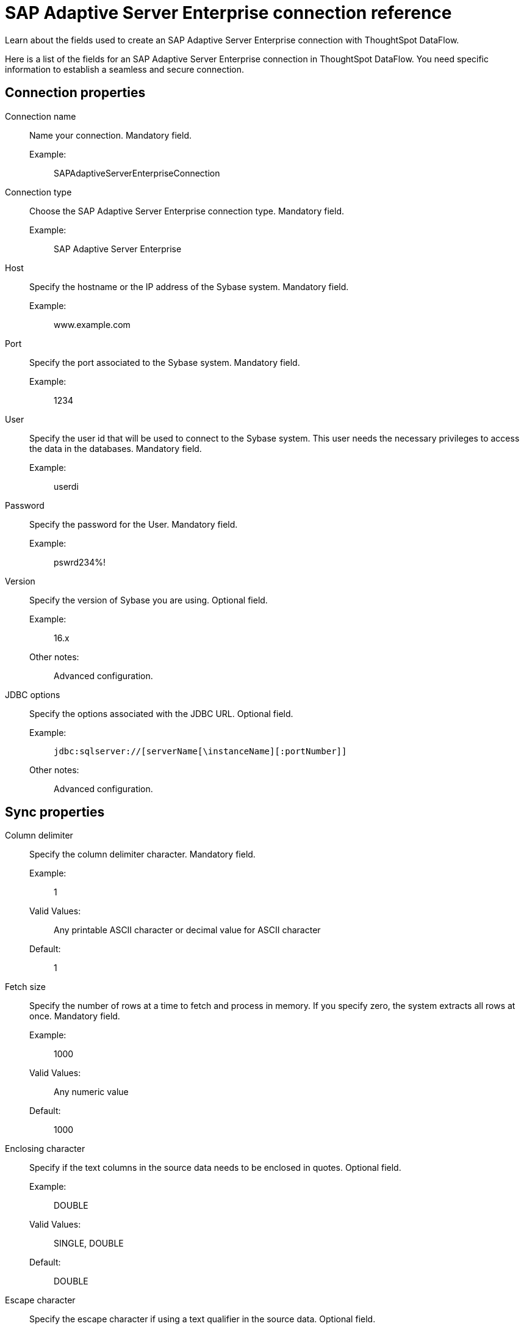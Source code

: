 = SAP Adaptive Server Enterprise connection reference
:last_updated: 07/7/2020
:experimental:
:linkattrs:
:redirect_from: /data-integrate/dataflow/dataflow-sap-adaptive-server-enterprise-reference.html

Learn about the fields used to create an SAP Adaptive Server Enterprise connection with ThoughtSpot DataFlow.

Here is a list of the fields for an SAP Adaptive Server Enterprise connection in ThoughtSpot DataFlow.
You need specific information to establish a seamless and secure connection.

[#connection-properties]
== Connection properties
[#dataflow-sap-adaptive-server-enterprise-conn-connection-name]
Connection name:: Name your connection. Mandatory field.
Example:;; SAPAdaptiveServerEnterpriseConnection
[#dataflow-sap-adaptive-server-enterprise-conn-connection-type]
Connection type:: Choose the SAP Adaptive Server Enterprise connection type. Mandatory field.
Example:;; SAP Adaptive Server Enterprise
[#dataflow-sap-adaptive-server-enterprise-conn-host]
Host:: Specify the hostname or the IP address of the Sybase system. Mandatory field.
Example:;; www.example.com
[#dataflow-sap-adaptive-server-enterprise-conn-port]
Port:: Specify the port associated to the Sybase system. Mandatory field.
Example:;; 1234
[#dataflow-sap-adaptive-server-enterprise-conn-user]
User::
Specify the user id that will be used to connect to the Sybase system.
This user needs the necessary privileges to access the data in the databases. Mandatory field.
Example:;; userdi
[#dataflow-sap-adaptive-server-enterprise-conn-password]
Password:: Specify the password for the User. Mandatory field.
Example:;; pswrd234%!
[#dataflow-sap-adaptive-server-enterprise-conn-version]
Version:: Specify the version of Sybase you are using. Optional field.
Example:;; 16.x
Other notes:;; Advanced configuration.
[#dataflow-sap-adaptive-server-enterprise-conn-jdbc-options]
JDBC options:: Specify the options associated with the JDBC URL. Optional field.
Example:;; `jdbc:sqlserver://[serverName[\instanceName][:portNumber]]`
Other notes:;; Advanced configuration.

[#sync-properties]
== Sync properties
[#dataflow-sap-adaptive-server-enterprise-sync-column-delimiter]
Column delimiter:: Specify the column delimiter character. Mandatory field.
Example:;; 1
Valid Values:;; Any printable ASCII character or decimal value for ASCII character
Default:;; 1
[#dataflow-sap-adaptive-server-enterprise-sync-fetch-size]
Fetch size::
Specify the number of rows at a time to fetch and process in memory.
If you specify zero, the system extracts all rows at once. Mandatory field.
Example:;; 1000
Valid Values:;; Any numeric value
Default:;; 1000
[#dataflow-sap-adaptive-server-enterprise-sync-enclosing-character]
Enclosing character:: Specify if the text columns in the source data needs to be enclosed in quotes. Optional field.
Example:;; DOUBLE
Valid Values:;; SINGLE, DOUBLE
Default:;; DOUBLE
[#dataflow-sap-adaptive-server-enterprise-sync-escape-character]
Escape character:: Specify the escape character if using a text qualifier in the source data. Optional field.
Example:;; \"
Valid Values:;; Any ASCII character
Default:;; \"
[#dataflow-sap-adaptive-server-enterprise-sync-ts-load-options]
TS load options::
Specifies the parameters passed with the `tsload` command, in addition to the commands already included by the application.
The format for these parameters is: +
 `--<param_1_name> <optional_param_1_value>` +
  `--<param_2_name> <optional_param_2_value>` Optional field.
  Example:;; `--max_ignored_rows 0`
  Valid Values:;; `--user "dbuser"` +
  `--password "$DIWD"` +
   `--target_database "ditest"` +
   `--target_schema "falcon_schema"`
  Default:;; `--max_ignored_rows 0`
